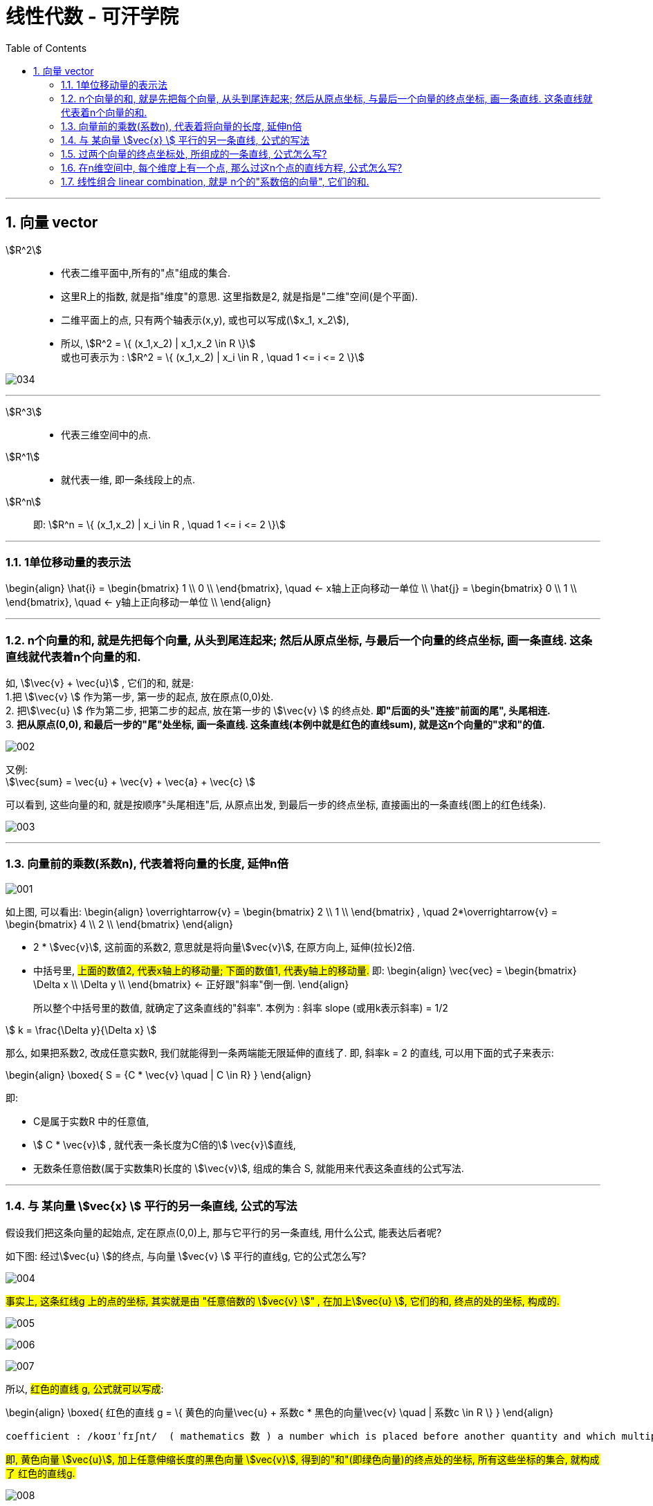 
= 线性代数 - 可汗学院
:toc:
:toclevels: 3
:sectnums:

---


== 向量 vector

stem:[R^2] ::
- 代表二维平面中,所有的"点"组成的集合.
- 这里R上的指数, 就是指"维度"的意思. 这里指数是2, 就是指是"二维"空间(是个平面).
- 二维平面上的点, 只有两个轴表示(x,y), 或也可以写成(stem:[x_1, x_2]),
- 所以, stem:[R^2 = \{ (x_1,x_2) | x_1,x_2 \in R \}] +
或也可表示为 : stem:[R^2 = \{ (x_1,x_2) | x_i \in R , \quad 1 <= i <= 2 \}]

image:img_线性代数_可汗学院/034.png[]

---

stem:[R^3] ::
- 代表三维空间中的点.


stem:[R^1] ::
- 就代表一维, 即一条线段上的点.

stem:[R^n] ::
即: stem:[R^n = \{ (x_1,x_2) | x_i \in R , \quad 1 <= i <= 2 \}]





---

=== 1单位移动量的表示法

\begin{align}
\hat{i} = \begin{bmatrix} 1 \\ 0 \\ \end{bmatrix}, \quad <- x轴上正向移动一单位 \\
\hat{j} = \begin{bmatrix} 0 \\ 1 \\ \end{bmatrix}, \quad <- y轴上正向移动一单位 \\
\end{align}



---


=== n个向量的和, 就是先把每个向量, 从头到尾连起来; 然后从原点坐标, 与最后一个向量的终点坐标, 画一条直线. 这条直线就代表着n个向量的和.

如, stem:[\vec{v}  +  \vec{u}] , 它们的和, 就是: +
1.把 stem:[\vec{v} ] 作为第一步, 第一步的起点, 放在原点(0,0)处. +
2. 把stem:[\vec{u} ] 作为第二步, 把第二步的起点, 放在第一步的 stem:[\vec{v} ] 的终点处. **即"后面的头"连接"前面的尾", 头尾相连.** +
3. **把从原点(0,0), 和最后一步的"尾"处坐标, 画一条直线. 这条直线(本例中就是红色的直线sum), 就是这n个向量的"求和"的值.**

image:img_线性代数_可汗学院/002.png[]


又例: +
stem:[\vec{sum} = \vec{u}  + \vec{v}  + \vec{a}  + \vec{c} ]

可以看到, 这些向量的和, 就是按顺序"头尾相连"后, 从原点出发, 到最后一步的终点坐标, 直接画出的一条直线(图上的红色线条).

image:img_线性代数_可汗学院/003.png[]


---


=== 向量前的乘数(系数n), 代表着将向量的长度, 延伸n倍

image:img_线性代数_可汗学院/001.png[]

如上图, 可以看出:
\begin{align}
\overrightarrow{v} =
\begin{bmatrix}
2 \\
1 \\
\end{bmatrix} ,  \quad
2*\overrightarrow{v} =
\begin{bmatrix}
4 \\
2 \\
\end{bmatrix}
\end{align}

- 2 * stem:[vec{v}], 这前面的系数2, 意思就是将向量stem:[vec{v}], 在原方向上, 延伸(拉长)2倍.

- 中括号里, #上面的数值2, 代表x轴上的移动量; 下面的数值1, 代表y轴上的移动量.# 即:
\begin{align}
\vec{vec} = \begin{bmatrix}
\Delta x \\
\Delta y \\
\end{bmatrix}
<- 正好跟"斜率"倒一倒.
\end{align}
+
所以整个中括号里的数值, 就确定了这条直线的"斜率". 本例为 : 斜率 slope (或用k表示斜率) = 1/2

stem:[ k = \frac{\Delta y}{\Delta x} ]

那么, 如果把系数2, 改成任意实数R, 我们就能得到一条两端能无限延伸的直线了. 即, 斜率k = 2 的直线, 可以用下面的式子来表示:

\begin{align}
\boxed{
 S = {C * \vec{v} \quad | C \in R}
}
\end{align}

即:

- C是属于实数R 中的任意值,
- stem:[ C * \vec{v}] ,   就代表一条长度为C倍的stem:[ \vec{v}]直线,
- 无数条任意倍数(属于实数集R)长度的 stem:[\vec{v}], 组成的集合 S, 就能用来代表这条直线的公式写法.

---

=== 与 某向量 stem:[vec{x} ] 平行的另一条直线, 公式的写法

假设我们把这条向量的起始点, 定在原点(0,0)上, 那与它平行的另一条直线, 用什么公式, 能表达后者呢?

如下图: 经过stem:[vec{u} ]的终点, 与向量 stem:[vec{v} ] 平行的直线g, 它的公式怎么写?

image:img_线性代数_可汗学院/004.png[]

#事实上, 这条红线g 上的点的坐标, 其实就是由 "任意倍数的 stem:[vec{v} ]" , 在加上stem:[vec{u} ], 它们的和, 终点的处的坐标, 构成的.#

image:img_线性代数_可汗学院/005.png[]

image:img_线性代数_可汗学院/006.png[]

image:img_线性代数_可汗学院/007.png[]


所以, #红色的直线 g, 公式就可以写成#:

\begin{align}
\boxed{
红色的直线 g = \{ 黄色的向量\vec{u} + 系数c * 黑色的向量\vec{v} \quad | 系数c \in R \}
}
\end{align}

....
coefficient : /koʊɪˈfɪʃnt/  ( mathematics 数 ) a number which is placed before another quantity and which multiplies it, for example 3 in the quantity 3x 系数
....

#即, 黄色向量 stem:[vec{u}], 加上任意伸缩长度的黑色向量 stem:[vec{v}], 得到的"和"(即绿色向量)的终点处的坐标, 所有这些坐标的集合, 就构成了 红色的直线g.#

image:img_线性代数_可汗学院/008.png[]

这种用"向量"来表示的直线的公式, 比传统的直线公式 y=mx + b , 好处是什么呢?  +
-> 传统的直线公式, 只能用来表示二维平面坐标中的直线.  +
-> 而用"向量"来表示的直线的公式, 却能够用来表示任意维度空间(三维,4维, 100维度...)中的直线公式!

---

=== 过两个向量的终点坐标处, 所组成的一条直线, 公式怎么写?

如下图, 已知有两个向量 stem:[vec{a}] 和 stem:[vec{b}], 过它们终点(A和D)处的红色直线g, 它的公式, 怎么写?

image:img_线性代数_可汗学院/009.png[]

#我们就来思考一下, 因为向量能够"平移",  向量间能够做"加减乘除", 任意缩放长度的向量, 其终点的集合, 就能构造出一条直线.  +
那么, 我们的思路就是: 如何利用现有已知的向量, 来做加减乘除, 并乘上系数, 就能写出这条红色直线的公式? +
**即: 我们要让n个向量的和的终点, 正好处在这条红色的直线上!**#

这个其实就是"尺规作图"的方式, 用现有的几何形, 来得到新的几何形路径.

image:img_线性代数_可汗学院/010.png[]

回到本题中. 经过几次尝试, 发现 :  +
1.把现有的两个向量 stem:[vec{a}] 和 stem:[vec{b}], 先 stem:[vec{b} - vec{a}], 得到绿色的向量.  +
2.然后, 把绿色向量 + stem:[vec{a}] 本身(即黄色向量), 得到的"和"的终点坐标处, 就指向了红色直线. 注意此时还只是一个D点. +
3. 接着, 我们只要用系数(倍数)来伸缩绿色向量, 就能将D点延伸, 得到完整的红色直线!

image:img_线性代数_可汗学院/011.png[]

所以, 完整的红色直线公式, 就是:
\begin{align}
\boxed{
红色的直线 g = \{ 黄色的向量\vec{a} + 系数c * 绿色的向量(\vec{b}-\vec{a}) \quad | 系数c \in R \}
}
\end{align}

---

此外, 你还发现, 红色直线还可以这样得到:

image:img_线性代数_可汗学院/012.png[]

即: 完整的红色直线公式, 还能是:
\begin{align}
\boxed{
红色的直线 g = \{ 黄色的向量\vec{b} + 系数c * 绿色的向量(\vec{b}-\vec{a}) \quad | 系数c \in R \}
}
\end{align}

现在, 我们就能把 stem:[vec{a}] 和 stem:[vec{b}] 的具体值, 代入进红色直线的公式中, 来得到红色直线的具体解析式.

\begin{align}
& \vec{a} = \begin{bmatrix} 2 \\ 1 \\  \end{bmatrix}, \quad
\vec{b} = \begin{bmatrix} 0 \\ 3 \\  \end{bmatrix} \\
\\
& 红色的直线 g = \{ 黄色的向量\vec{b} + 系数c * 绿色的向量(\vec{b}-\vec{a}) \quad | 系数c \in R \} \\
& = \{ \begin{bmatrix}  0 \\ 3 \\  \end{bmatrix}
+ c *
\begin{bmatrix} -2 \\ 2 \\ \end{bmatrix}
\quad | c \in R
\}
\end{align}

中括号里, 上面的为x值, 下面的为y值, 所以, 就能分解成:

image:img_线性代数_可汗学院/013.png[]

x = 0 -2c +
y = 3 + 2c

即, 这条红色直线上的点的x,y坐标, 能用下面公式的来表示: +
x = -2c +
y = 2c + 3

---

=== 在n维空间中, 每个维度上有一个点, 那么过这n个点的直线方程, 公式怎么写?

同样, 利用通用直线公式:

\begin{align}
\boxed{
直线 L = \{\vec{a} + 系数c * (\vec{a}-\vec{b}) \quad | 系数c \in R \}
}
\end{align}

例如, 当我们知道具体的:
\begin{align}
\vec{a} = \begin{bmatrix} -1\\ 2\\ 7\\  \end{bmatrix} , \quad
\vec{b} = \begin{bmatrix} 0\\ 3\\ 4\\  \end{bmatrix}
\end{align}

则, 代入进"通用直线公式":
\begin{align}
& 直线 L = \{ \vec{a} + 系数c * (\vec{a}-\vec{b}) \quad | 系数c \in R \} \\
& = \begin{bmatrix} -1\\ 2\\ 7\\  \end{bmatrix}
+ c *  \begin{bmatrix} -1\\ -1\\ 3\\  \end{bmatrix}
\end{align}

image:img_线性代数_可汗学院/014.png[]

再分解出来, 所以: +
x = -1 - c +
y = 2 - c +
z =7 + 3c

---

=== 线性组合 linear combination, 就是 n个的"系数倍的向量", 它们的和.

如: 我们有n个向量, 分别是:
stem:[ v_1, v_2, ..., v_n], 这n个向量, 可以在同一个二维空间中, 也可以处在n维空间中.

那么, 它们的"线性组合 linear combination", 就是:
\begin{align}
 = c_1*v_1 + c_2*v_2 + ... + c_n*v_n, 其中, c_1到c_n这些系数, 都 \in R
\end{align}

线性组合, 也就是 span (张成). 即:

stem:[ span(v_1, v_2, ... v_n) =\{ c_1*v_1 + c_2*v_2 + ... + c_n*v_n | \quad c_i \in R \}]

事实上, 一个二维平面(stem:[R^2]) 中的任何向量, 都可以由 stem:[\vec{a}] 和 stem:[vec{b}] 的"线性组合 linear combination"表示. 即:
\begin{align}
span(\vec{a}, \vec{b}) = R^2
\end{align}

我们来举个例子:

我们只要知道具体的两个向量a和b 的值, 就能用他们得到二维平面上的任何一个点. 假设该点 用向量 point
\begin{align}
\vec{point} = \begin{bmatrix} x_1 \\ x_2 \\ \end{bmatrix}
\end{align}
来表示. 因为向量中,中括号里的两个值, 就是代表终点处的 x和y轴坐标值. 可以表示一个点的坐标.

现在, 已知 :
\begin{align}
\vec{a} = \begin{bmatrix} 1 \\ 2 \\ \end{bmatrix}, \quad
\vec{b} = \begin{bmatrix} 0 \\ 3 \\ \end{bmatrix}
\end{align}

则, 就一定有:
\begin{align}
c_1 * \vec{a} + c_2 * \vec{b} = \vec{point}
\end{align}

即, 一定有系数c1 和 c2 存在, 能让向量a,和b, 自由伸缩, 并进行加减运算, 其最终的和(或差), 就是向量point. 向量point的终点, 能覆盖到二维平面上的任何一个点.

下面, 把向量a和b的具体值, 代入上式, 来得到系数c1 和 c2:

\begin{align}
& c_1 * \begin{bmatrix} 1 \\ 2 \\ \end{bmatrix}
+ c_2 * \begin{bmatrix} 0 \\ 3 \\ \end{bmatrix}
= \begin{bmatrix} x_1 \\ x_2 \\ \end{bmatrix}
\\ \\
& \begin{cases}   c_1 = x_1   \\  2 *c_1 + 3 *c_2 = x_2 \end{cases} \\
& 经过运算... \\
& 系数值的获取公式 = \begin{cases}   c_1 = x_1   \\  c_2 = 1/3 * (x_2 - 2 *x_1) \end{cases}
\end{align}

现在, 我们就得到了这两个系数(c1和c2)的公式.

这样, 在二维平面上随便给你一个点的坐标 (即 向量point的终点坐标), 你就能反推出 c1 和 c2 的具体值了. 即把 point终点坐标的具体指, 代入上面的"系数获取公式"即可.

比如, 若给出 stem:[\vec{p}] 的终点坐标, 在 (2,2) 处, 即 x1=2, x2=2. 那么
\begin{align}
c_1 * \vec{a} + c_2 * \vec{b} = \vec{point}
\end{align}
中, 系数 c1 和 c2 的具体值是多少呢? +
代入"系数获取公式"中即可算出:

\begin{align}
& \begin{cases}   c_1 = x_1   \\  c_2 = 1/3 * (x_2 - 2 *x_1) \end{cases}  \\
& \begin{cases}   c_1 = 2  \\  c_2 = 1/3 * (2 - 2 *2) \end{cases}  \\
& \begin{cases}   c_1 = 2  \\  c_2 = -2/3  \end{cases}  \\
\end{align}







---



